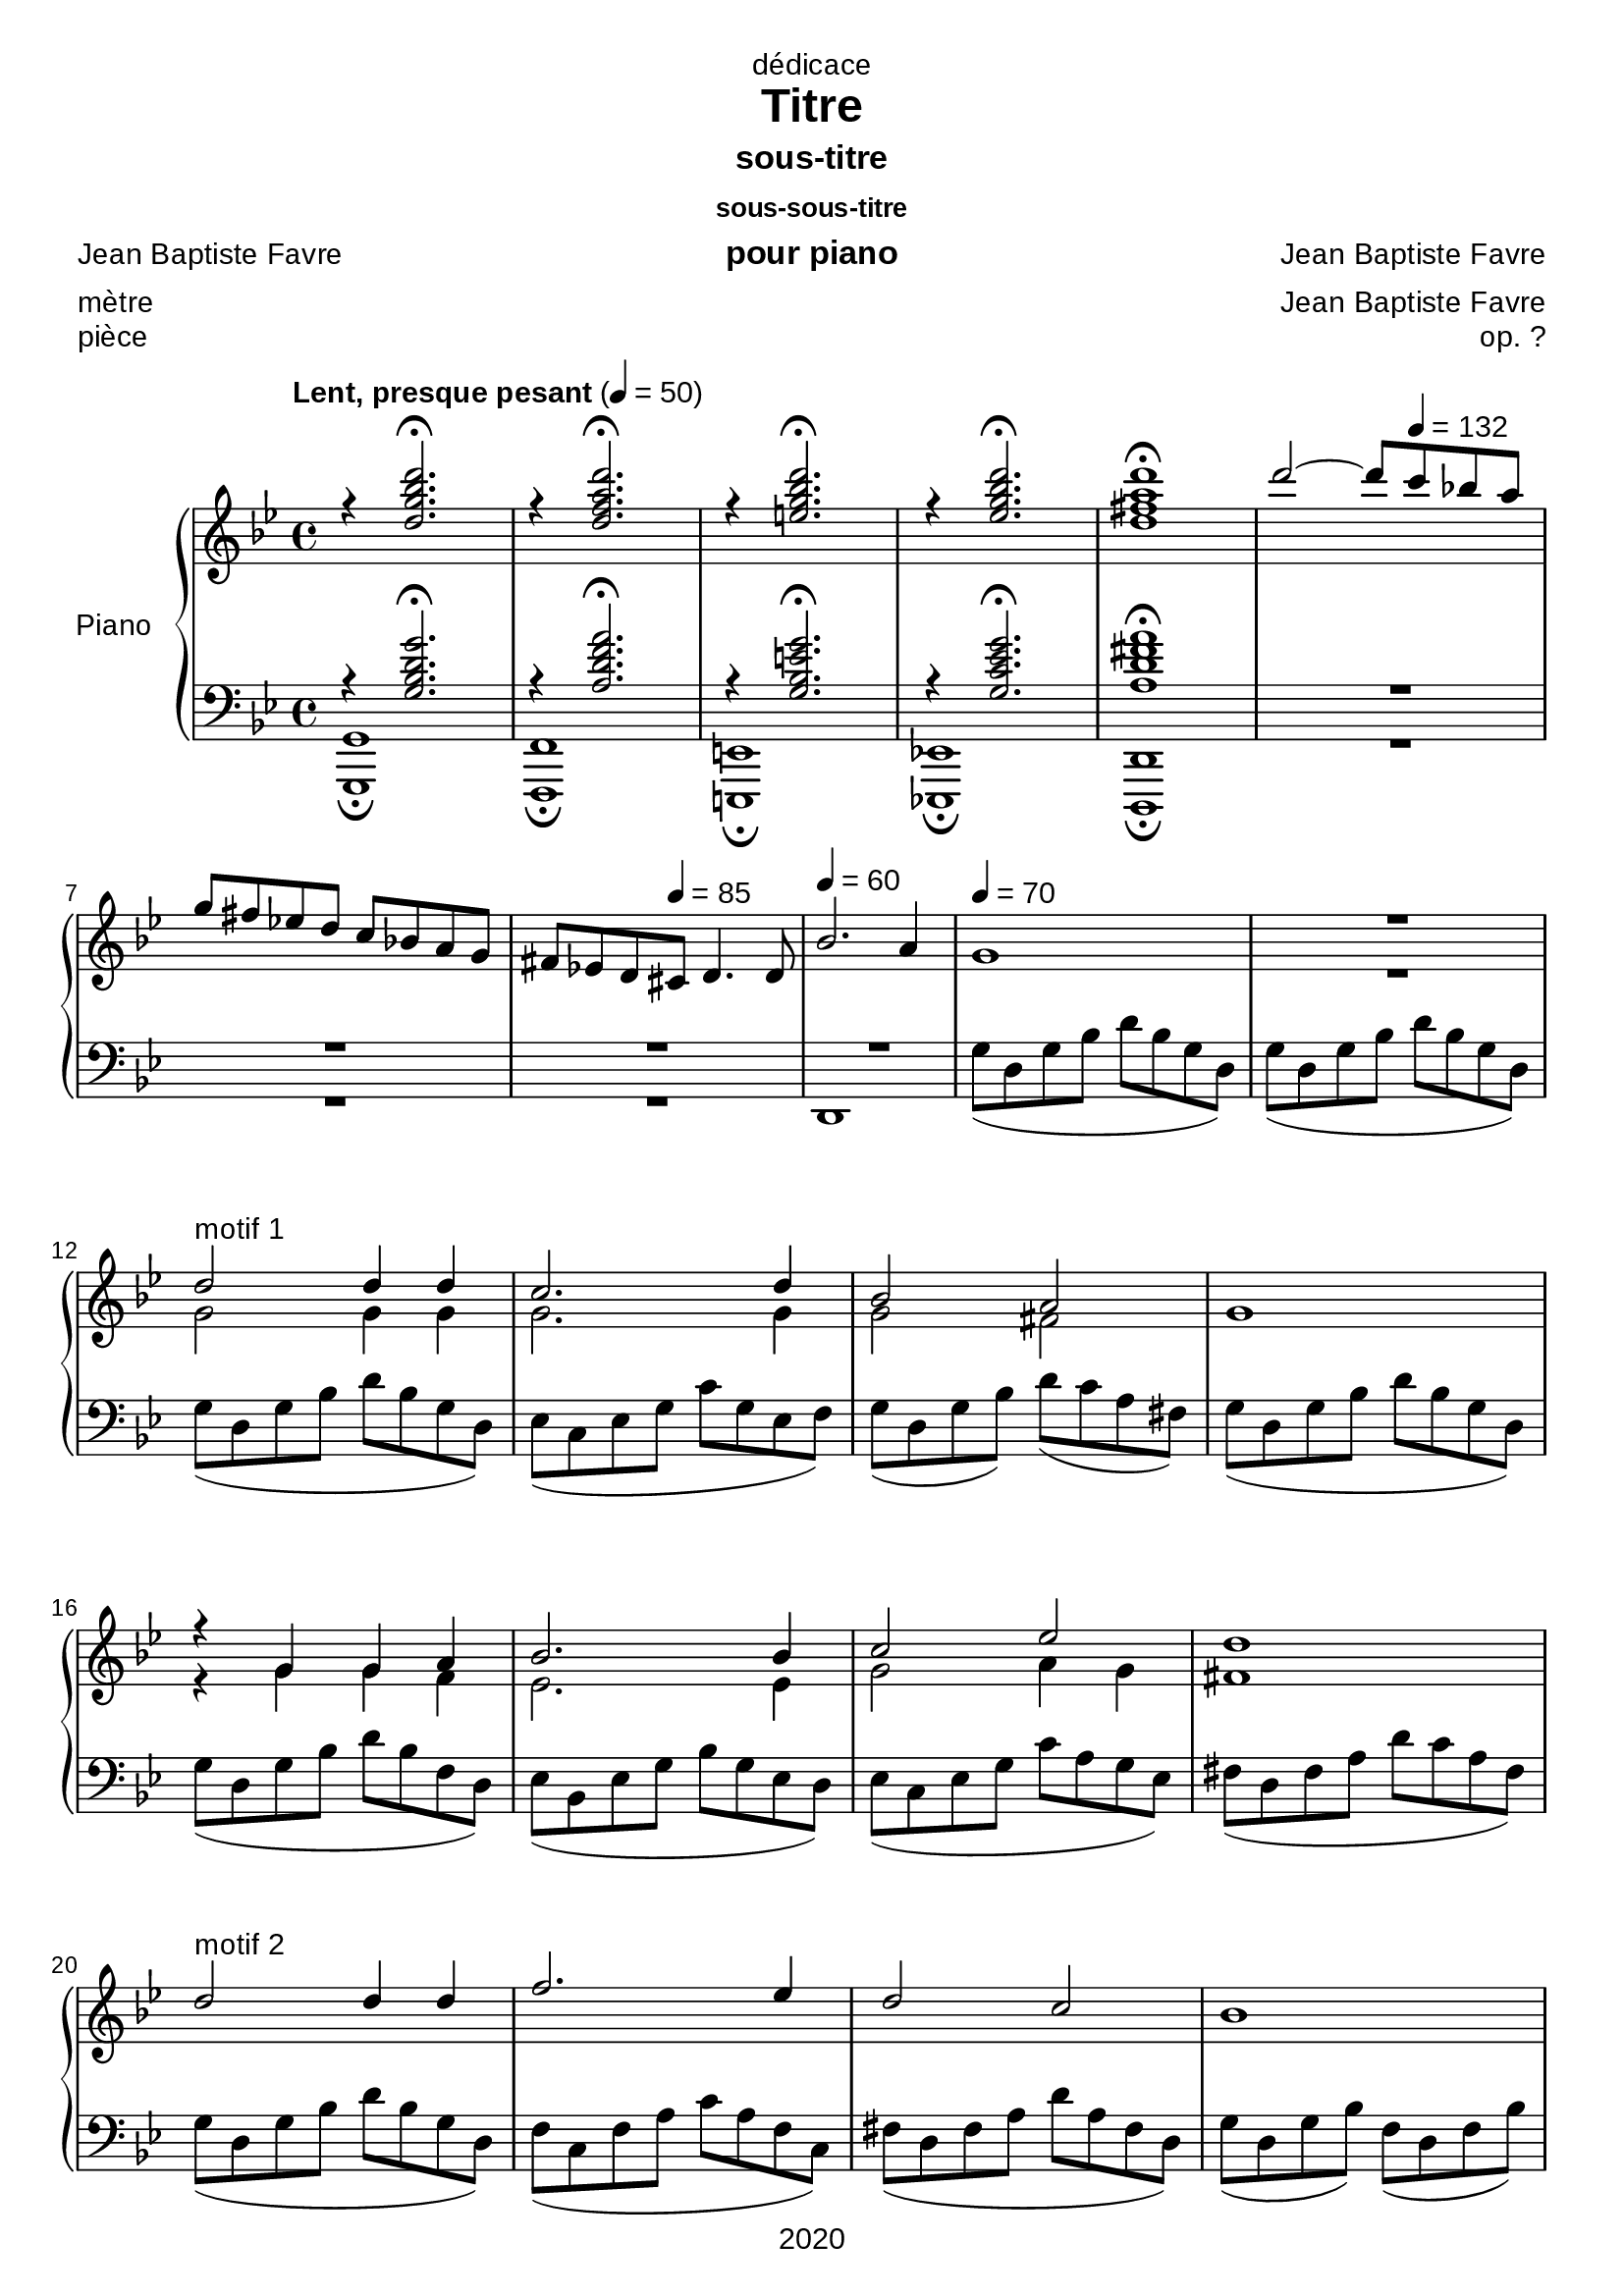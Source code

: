 \version "2.20.0"
\language "english"

\header {
  dedication = "dédicace"
  title = "Titre"
  subtitle = "sous-titre"
  subsubtitle = "sous-sous-titre"
  instrument = "pour piano"
  composer = "Jean Baptiste Favre"
  arranger = "Jean Baptiste Favre"
  poet = "Jean Baptiste Favre"
  meter = "mètre"
  piece = "pièce"
  opus = "op. ?"
  copyright = "2020"
  tagline = "slogan"
}

\paper {
  #(set-paper-size "a4")
  #(define fonts
    (set-global-fonts
     #:music "emmentaler"
     #:brace "emmentaler"
     #:roman "Arial"
     #:sans "Cantarell thin"
    ))
}
removeTags = #'(school)
keepTags   = #'(visuel notvideo)

% Controls Midi dynamics inclusion
% Used with \keepWithTag
% FiguredBass will be displayed if midiTag is set to "midi"
midiTag = "midi"
midiInstrumentName = "acoustic grand"

global = {
  \key g \minor
  \time 4/4
}

rightDynamics = {
  \tempo "Lent, presque pesant" 4=50
  s1*5
  s2 s8 \tempo 4=132 s4. s1 s4. \tempo 4=85  s8 s2 \tempo 4=60 s1 \tempo 4=70 s1 s1
  s1*20
}
rightOne = \relative c'' {
  \global
  % introduction
  r4 <d g bf d>2.\fermata r4 <d f a d>2.\fermata r4 <e g bf d>2.\fermata r4 <ef g bf d>2.\fermata  <d fs a d>1\fermata
  d'2~ d8 c8 bf! a \break
  g fs ef! d c bf! a g fs ef! d cs d4. d8 bf'2. a4 g1 R1
  % motif 1
  d'2^"motif 1" d4 d c2. d4 bf2 a g1 r4 g g a bf2. bf4 c2 ef d1
  % motif 2
  d2^"motif 2" d4 d f2. ef4 d2 c bf1 r4 bf4 c d ef2. ef4 a,2 bf a1 g2 g4 a bf1 bf2 bf4 c d1 d2 g4 f ef2 d4 c bf a d c c2 bf2
  \key af \major af2 bf4 af af2 g f g4 f f2 ef d2 fs4 a d ef e fs
  \key g \minor d2 d4 d c2. d4 bf2 a g1
  r4 g4 g a bf2. bf4 c2. c4 d1
  d2 d4 d f2. f4 d2 c bf1 \pageBreak
  \key af \major r4^"La bémol majeur" bf4 af af g2 c4 ef ef2. d4 d4 e f g
  \key f \minor  af2^"Fa mineur" f4 f ef2. c4 ef2 df2 df2. c4 r4 df4 c bf af2 f4 bf c2 c2 f,1 \break
  f2 f4 g af1 af2 af4 bf c1 c2 c4 c \break
  f2. f4 ef2. df4 df2 c r4 bf af gf f2 bf4 df \break
  df2. c4
  \key bf \major bf2^"Si bémol majeur" c4 d ef2 g,4 c bf2 a bf1 \break
  \key g \minor g2 g4 a bf1 bf2 bf4 c d1 R1 \break
  s1*5 \break
  s1*5 \break
  s1*5 \break
  s1*5 \break
  s1*5 \break
  s1*5 \break
  s1*5 \break
  s1*5 \break
  s1*5 \break
  s1*5 \break
}

rightTwo = \relative c'' {
  \global
   s1*7
   s1*3 R1 g2 g4 g
   g2. g4 g2 fs2 s1 r4 g g f ef2. ef4 g2 a4 g fs1
   s1*22
   g2 g4 g
   g2. g4 g2 fs2 s2. f4 ef4 ef4 d c bf2. f'4
   g2. g4 a1 g2 g4 g a2. a4 a2 a
   g1 r4 ef4 ef ef c2 g'4 g b2. b4 c c c c
   c2 c4 c af2. af4 bf2 bf g2. g4 s1
}

leftOne = \relative f {
  \global
  r4 <g bf d g>2.\fermata r4 <a d f a>2.\fermata r4 <g bf e g>2.\fermata r4 <g c ef g>2.\fermata <a d fs a>1\fermata R1*2
  R1*2 s1*2
  % motif 1
  s1*5 s1*3
  s1*22
  s1*5 s1*5
  s1*5
  s1*5
  s1*5
}

leftTwo = \relative f {
  \global
  % introduction
  <g, g,>1\fermata <f f,>1\fermata <e e,>1\fermata <ef! ef,!>1\fermata <d d,>1\fermata R1*2 R1 d1 g'8( d g bf d bf g d) g8( d g bf d bf g d)
  % motif 1
  g8( d g bf d bf g d) ef8( c ef g c g ef f) g8( d g bf) d8( c a fs) g8( d g bf d bf g d)  g8( d g bf d bf f d) ef8( bf ef g bf g ef d) ef8( c ef g c a g ef) fs8( d fs a d c a fs)
  g8( d g bf d bf g d) f8( c f a c a f c) fs8( d fs a d a fs d) g8( d g bf) f8( d f bf) ef,8(bf ef g bf g ef d) c8( g c ef g ef c g) c8( g c ef) g8(d g bf) fs8(d fs a d a fs d) g2 ef4 c g'1 ef2 f bf,1 g c d ef ef ef f c d d'4 c bf a
  % motif 2
  g8( d g bf d bf g d) ef8( c ef g c g ef f) g8( d g bf d c a fs) g8( d g bf d bf f d) ef8( bf ef g bf g ef c) d8( bf d f bf f d bf) ef8( c ef a c a g ef) fs8( d fs a d cs c a)
  % motif 3
  g8( d g bf d bf g d) f8( c f a c a f ef) fs8( d fs a c a fs d) g8( d g bf d bf g d)
  \key af \major ef8( c ef af c af! ef d) ef8( c ef g c g ef f) g8( d g b! d b! g d) e!8( c e! g c g e! c)
  % motif 4
  \key f \minor f8( c f af c af f df) ef8( c ef af c af ef df) ef8( bf ef g bf g ef df) e8( c e g c g e c) df8( af df f af f df ef) f8( c f af c af f df) e8( c e! af c af g e!) f8(c f af c af f c)
  df2 c4 bf f2 f'4 ef df2 c4 df c1 f2 f4 ef
  df2 c4 bf ef1 c4 e f af gf1 f1 f1
  \key bf \major f2 ef4 d c2 ef f f g1
  \key g \minor ef2 d4 c g2 g'4 f ef2. ef4 d1 R1
  s1*5
  s1*5
  s1*5
  s1*5
  s1*5
  s1*5
  s1*5
  s1*5
  s1*5
  s1*5
}

pianoStaff = \new PianoStaff \with {
    instrumentName = "Piano"
  } <<
    \new Staff = "right" \with {
      midiInstrument = "acoustic grand"
    } << \rightOne \\ \rightTwo \\ \tag #'midi \rightDynamics >>
    \tag #'visuel \new Dynamics << \rightDynamics >>
    \new Staff = "left" \with {
      midiInstrument = "acoustic grand"
    } { \clef bass << \leftOne \\ \leftTwo >> }
  >>

\score {
  \removeWithTag \removeTags \keepWithTag \keepTags \pianoStaff
  \layout {
    \context {
      \FiguredBass
      \override BassFigure #'font-size = #-1
    }
  }
}

\score {
  \removeWithTag \removeTags \keepWithTag midi \pianoStaff
  \midi {
    \context {
      \Staff
      \remove "Staff_performer"
    }
    \context {
      \Voice
      \consists "Staff_performer"
    }
  }
}
